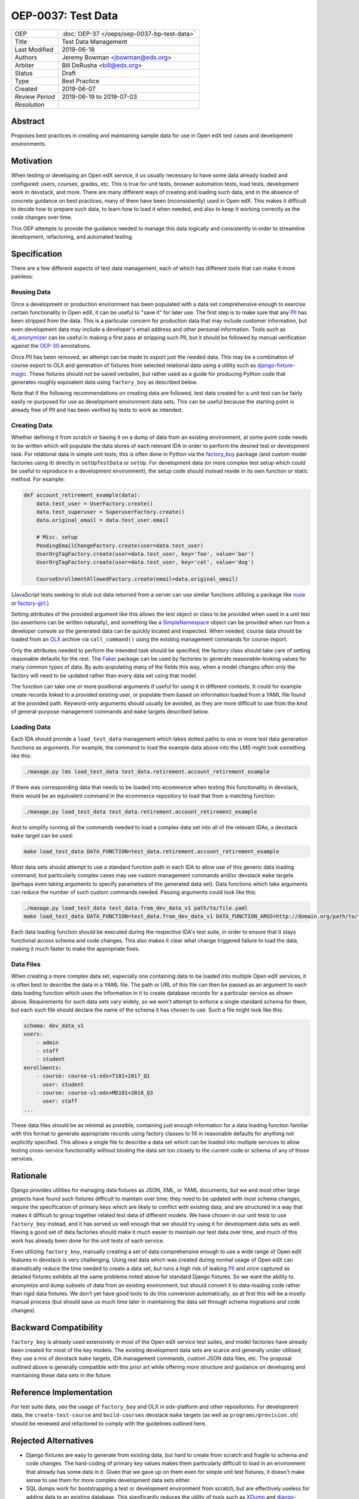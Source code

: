 ===================
OEP-0037: Test Data
===================

+-----------------+--------------------------------------------------------+
| OEP             | :doc:`OEP-37 </oeps/oep-0037-bp-test-data>`            |
+-----------------+--------------------------------------------------------+
| Title           | Test Data Management                                   |
+-----------------+--------------------------------------------------------+
| Last Modified   | 2019-06-18                                             |
+-----------------+--------------------------------------------------------+
| Authors         | Jeremy Bowman <jbowman@edx.org>                        |
+-----------------+--------------------------------------------------------+
| Arbiter         | Bill DeRusha <bill@edx.org>                            |
+-----------------+--------------------------------------------------------+
| Status          | Draft                                                  |
+-----------------+--------------------------------------------------------+
| Type            | Best Practice                                          |
+-----------------+--------------------------------------------------------+
| Created         | 2019-06-07                                             |
+-----------------+--------------------------------------------------------+
| `Review Period` | 2019-06-19 to 2019-07-03                               |
+-----------------+--------------------------------------------------------+
| `Resolution`    |                                                        |
+-----------------+--------------------------------------------------------+

Abstract
========

Proposes best practices in creating and maintaining sample data for use in
Open edX test cases and development environments.

Motivation
==========

When testing or developing an Open edX service, it us usually necessary
to have some data already loaded and configured: users, courses, grades, etc.
This is true for unit tests, browser automation tests, load tests,
development work in devstack, and more.  There are many different ways of
creating and loading such data, and in the absence of concrete guidance on
best practices, many of them have been (inconsistently) used in Open edX.
This makes it difficult to decide how to prepare such data, to learn how to
load it when needed, and also to keep it working correctly as the code
changes over time.

This OEP attempts to provide the guidance needed to manage this data
logically and consistently in order to streamline development, refactoring,
and automated testing.

Specification
=============

There are a few different aspects of test data management, each of which
has different tools that can make it more painless:

Reusing Data
------------

Once a development or production environment has been populated with a data
set comprehensive enough to exercise certain functionality in Open edX, it can
be useful to "save it" for later use.  The first step is to make sure that any
`PII`_ has been stripped from the data.  This is a particular concern for
production data that may include customer information, but even development
data may include a developer's email address and other personal information.
Tools such as `dj_anonymizer`_ can be useful in making a first pass at
stripping such PII, but it should be followed by manual verification against
the `OEP-30`_ annotations.

Once PII has been removed, an attempt can be made to export just the needed
data.  This may be a combination of course export to OLX and generation of
fixtures from selected relational data using a utility such as
`django-fixture-magic`_.  These fixtures should not be saved verbatim, but
rather used as a guide for producing Python code that generates roughly
equivalent data using ``factory_boy`` as described below.

Note that if the following recommendations on creating data are followed, test
data created for a unit test can be fairly easily re-purposed for use as
development environment data sets.  This can be useful because the starting
point is already free of PII and has been verified by tests to work as
intended.

.. _PII: https://open-edx-proposals.readthedocs.io/en/latest/oep-0030-arch-pii-markup-and-auditing.html
.. _dj_anonymizer: https://github.com/preply/dj_anonymizer
.. _OEP-30: https://open-edx-proposals.readthedocs.io/en/latest/oep-0030-arch-pii-markup-and-auditing.html
.. _django-fixture-magic: https://github.com/davedash/django-fixture-magic

Creating Data
-------------

Whether defining it from scratch or basing it on a dump of data from an
existing environment, at some point code needs to be written which will
populate the data stores of each relevant IDA in order to perform the desired
test or development task.  For relational data in simple unit tests, this is
often done in Python via the `factory_boy`_ package (and custom model
factories using it) directly in ``setUpTestData`` or ``setUp``.  For
development data (or more complex test setup which could be useful to
reproduce in a development environment), the setup code should instead reside
in its own function or static method.  For example:

.. code-block:: python

    def account_retirement_example(data):
        data.test_user = UserFactory.create()
        data.test_superuser = SuperuserFactory.create()
        data.original_email = data.test_user.email

        # Misc. setup
        PendingEmailChangeFactory.create(user=data.test_user)
        UserOrgTagFactory.create(user=data.test_user, key='foo', value='bar')
        UserOrgTagFactory.create(user=data.test_user, key='cat', value='dog')

        CourseEnrollmentAllowedFactory.create(email=data.original_email)

(JavaScript tests seeking to stub out data returned from a server can use
similar functions utilizing a package like `rosie`_ or `factory-girl`_.)

Setting attributes of the provided argument like this allows the test object
or class to be provided when used in a unit test (so assertions can be written
naturally), and something like a `SimpleNamespace`_ object can be provided
when run from a developer console so the generated data can be quickly located
and inspected.  When needed, course data should be loaded from an `OLX`_
archive via ``call_command()`` using the existing management commands for
course import.

Only the attributes needed to perform the intended task should be specified;
the factory class should take care of setting reasonable defaults for the
rest.  The `Faker`_ package can be used by factories to generate
reasonable-looking values for many common types of data.  By auto-populating
many of the fields this way, when a model changes often only the factory will
need to be updated rather than every data set using that model.

The function can take one or more positional arguments if useful for using it
in different contexts.  It could for example create records linked to a
provided existing user, or populate them based on information loaded from a
YAML file found at the provided path.  Keyword-only arguments should usually
be avoided, as they are more difficult to use from the kind of general-purpose
management commands and ``make`` targets described below.

.. _factory_boy: https://factoryboy.readthedocs.io/en/latest/index.html
.. _rosie: https://www.npmjs.com/package/rosie
.. _factory-girl: https://www.npmjs.com/package/factory-girl
.. _SimpleNamespace: https://docs.python.org/3/library/types.html#types.SimpleNamespace
.. _OLX: https://edx.readthedocs.io/projects/edx-open-learning-xml/en/latest/index.html
.. _Faker: https://faker.readthedocs.io/en/stable/

Loading Data
------------

Each IDA should provide a ``load_test_data`` management which takes dotted
paths to one or more test data generation functions as arguments.  For
example, the command to load the example data above into the LMS might look
something like this:

.. code-block:: bash

    ./manage.py lms load_test_data test_data.retirement.account_retirement_example

If there was corresponding data that needs to be loaded into ecommerce when
testing this functionality in devstack, there would be an equivalent command
in the ecommerce repository to load that from a matching function:

.. code-block:: bash

    ./manage.py load_test_data test_data.retirement.account_retirement_example

And to simplify running all the commands needed to load a complex data set
into all of the relevant IDAs, a devstack ``make`` target can be used:

.. code-block:: bash

    make load_test_data DATA_FUNCTION=test_data.retirement.account_retirement_example

Most data sets should attempt to use a standard function path in each IDA to
allow use of this generic data loading command, but particularly complex cases
may use custom management commands and/or devstack ``make`` targets (perhaps
even taking arguments to specify parameters of the generated data set).  Data
functions which take arguments can reduce the number of such custom commands
needed.  Passing arguments could look like this:

.. code-block:: bash

    ./manage.py load_test_data test_data.from_dev_data_v1 path/to/file.yaml
    make load_test_data DATA_FUNCTION=test_data.from_dev_data_v1 DATA_FUNCTION_ARGS=http://domain.org/path/to/file.yaml

Each data loading function should be executed during the respective IDA's test
suite, in order to ensure that it stays functional across schema and code
changes.  This also makes it clear what change triggered failure to load the
data, making it much faster to make the appropriate fixes.

Data Files
----------

When creating a more complex data set, especially one containing data to be
loaded into multiple Open edX services, it is often best to describe the data
in a YAML file.  The path or URL of this file can then be passed as an
argument to each data loading function which uses the information in it to
create database records for a particular service as shown above.  Requirements
for such data sets vary widely, so we won't attempt to enforce a single
standard schema for them, but each such file should declare the name of the
schema it has chosen to use.  Such a file might look like this:

.. code-block:: yaml

    schema: dev_data_v1
    users:
        - admin
        - staff
        - student
    enrollments:
        - course: course-v1:edx+T101+2017_Q1
          user: student
        - course: course-v1:edx+MD101+2018_Q3
          user: staff
    ...

These data files should be as minimal as possible, containing just enough
information for a data loading function familiar with this format to
generate appropriate records using factory classes to fill in reasonable
defaults for anything not explicitly specified.  This allows a single file
to describe a data set which can be loaded into multiple services to allow
testing cross-service functionality without binding the data set too closely
to the current code or schema of any of those services.

Rationale
=========

Django provides utilities for managing data fixtures as JSON, XML, or YAML
documents, but we and most other large projects have found such fixtures
difficult to maintain over time; they need to be updated with most schema
changes, require the specification of primary keys which are likely to
conflict with existing data, and are structured in a way that makes it
difficult to group together related test data of different models.  We have
chosen in our unit tests to use ``factory_boy`` instead, and it has served
us well enough that we should try using it for development data sets as well.
Having a good set of data factories should make it much easier to maintain
our test data over time, and much of this work has already been done for the
unit tests of each service.

Even utilizing ``factory_boy``, manually creating a set of data comprehensive
enough to use a wide range of Open edX features in devstack is very
challenging.  Using real data which was created during normal usage of Open
edX can dramatically reduce the time needed to create a data set, but runs a
high risk of leaking `PII`_ and once captured as detailed fixtures exhibits
all the same problems noted above for standard Django fixtures.  So we want
the ability to anonymize and dump subsets of data from an existing
environment, but should convert it to data-loading code rather than rigid
data fixtures.  We don't yet have good tools to do this conversion
automatically, so at first this will be a mostly manual process (but should
save us much time later in maintaining the data set through schema
migrations and code changes).

Backward Compatibility
======================

``factory_boy`` is already used extensively in most of the Open edX service
test suites, and model factories have already been created for most of the
key models.  The existing development data sets are scarce and generally
under-utilized; they use a mix of devstack ``make`` targets, IDA management
commands, custom JSON data files, etc.  The proposal outlined above is
generally compatible with this prior art while offering more structure and
guidance on developing and maintaining these data sets in the future.

Reference Implementation
========================

For test suite data, see the usage of ``factory_boy`` and OLX in edx-platform
and other repositories.  For development data, the ``create-test-course`` and
``build-courses`` devstack ``make`` targets (as well as
``programs/provision.sh``) should be reviewed and refactored to comply with
the guidelines outlined here.

Rejected Alternatives
=====================

* Django fixtures are easy to generate from existing data, but hard to create
  from scratch and fragile to schema and code changes.  The hard-coding of
  primary key values makes them particularly difficult to load in an
  environment that already has some data in it.  Given that we gave up
  on them even for simple unit test fixtures, it doesn't make sense to use
  them for more complex development data sets either.

* SQL dumps work for bootstrapping a test or development environment from
  scratch, but are effectively useless for adding data to an existing
  database.  This significantly reduces the utility of tools such as
  `XDump`_ and `django-sanitized-dump`_.

* There are alternatives to ``factory_boy`` for simplified fixture management
  (such as `model-mommy`_), but they seem to have few advantages over
  ``factory_boy`` which is already used extensively in Open edX.

.. _XDump: https://github.com/Stranger6667/xdump
.. _django-sanitized-dump: https://github.com/andersinno/django-sanitized-dump
.. _model-mommy: https://model-mommy.readthedocs.io/en/latest/

Change History
==============

A list of dated sections that describes a brief summary of each revision of the
OEP.
